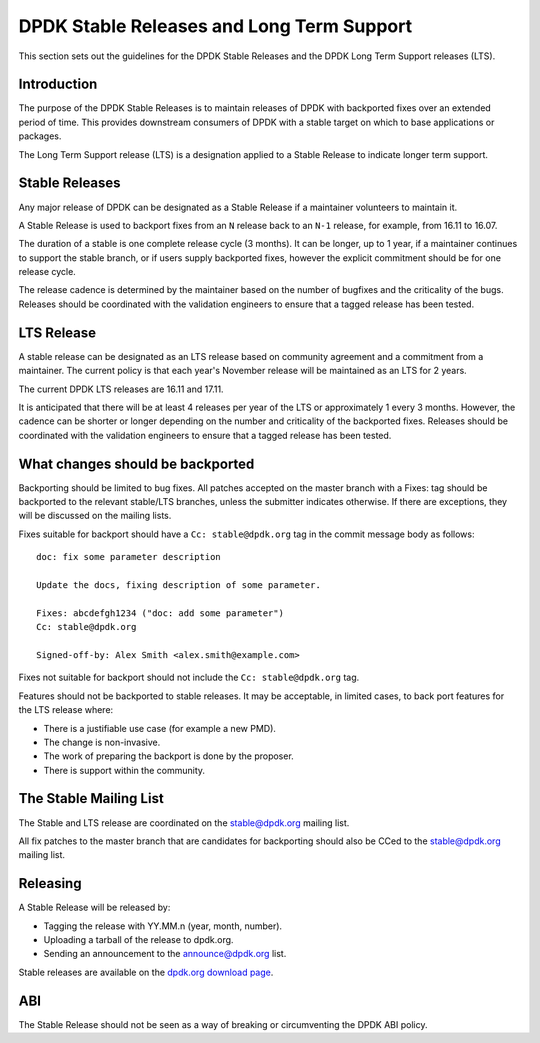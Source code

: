 .. stable_lts_releases:

DPDK Stable Releases and Long Term Support
==========================================

This section sets out the guidelines for the DPDK Stable Releases and the DPDK
Long Term Support releases (LTS).


Introduction
------------

The purpose of the DPDK Stable Releases is to maintain releases of DPDK with
backported fixes over an extended period of time. This provides downstream
consumers of DPDK with a stable target on which to base applications or
packages.

The Long Term Support release (LTS) is a designation applied to a Stable
Release to indicate longer term support.


Stable Releases
---------------

Any major release of DPDK can be designated as a Stable Release if a
maintainer volunteers to maintain it.

A Stable Release is used to backport fixes from an ``N`` release back to an
``N-1`` release, for example, from 16.11 to 16.07.

The duration of a stable is one complete release cycle (3 months). It can be
longer, up to 1 year, if a maintainer continues to support the stable branch,
or if users supply backported fixes, however the explicit commitment should be
for one release cycle.

The release cadence is determined by the maintainer based on the number of
bugfixes and the criticality of the bugs. Releases should be coordinated with
the validation engineers to ensure that a tagged release has been tested.


LTS Release
-----------

A stable release can be designated as an LTS release based on community
agreement and a commitment from a maintainer. The current policy is that each
year's November release will be maintained as an LTS for 2 years.

The current DPDK LTS releases are 16.11 and 17.11.

It is anticipated that there will be at least 4 releases per year of the LTS
or approximately 1 every 3 months. However, the cadence can be shorter or
longer depending on the number and criticality of the backported
fixes. Releases should be coordinated with the validation engineers to ensure
that a tagged release has been tested.


What changes should be backported
---------------------------------

Backporting should be limited to bug fixes. All patches accepted on the master
branch with a Fixes: tag should be backported to the relevant stable/LTS
branches, unless the submitter indicates otherwise. If there are exceptions,
they will be discussed on the mailing lists.

Fixes suitable for backport should have a ``Cc: stable@dpdk.org`` tag in the
commit message body as follows::

     doc: fix some parameter description

     Update the docs, fixing description of some parameter.

     Fixes: abcdefgh1234 ("doc: add some parameter")
     Cc: stable@dpdk.org

     Signed-off-by: Alex Smith <alex.smith@example.com>


Fixes not suitable for backport should not include the ``Cc: stable@dpdk.org`` tag.

Features should not be backported to stable releases. It may be acceptable, in
limited cases, to back port features for the LTS release where:

* There is a justifiable use case (for example a new PMD).
* The change is non-invasive.
* The work of preparing the backport is done by the proposer.
* There is support within the community.


The Stable Mailing List
-----------------------

The Stable and LTS release are coordinated on the stable@dpdk.org mailing
list.

All fix patches to the master branch that are candidates for backporting
should also be CCed to the `stable@dpdk.org <http://dpdk.org/ml/listinfo/stable>`_
mailing list.


Releasing
---------

A Stable Release will be released by:

* Tagging the release with YY.MM.n (year, month, number).
* Uploading a tarball of the release to dpdk.org.
* Sending an announcement to the `announce@dpdk.org <http://dpdk.org/ml/listinfo/announce>`_
  list.

Stable releases are available on the `dpdk.org download page <http://dpdk.org/download>`_.


ABI
---

The Stable Release should not be seen as a way of breaking or circumventing
the DPDK ABI policy.
